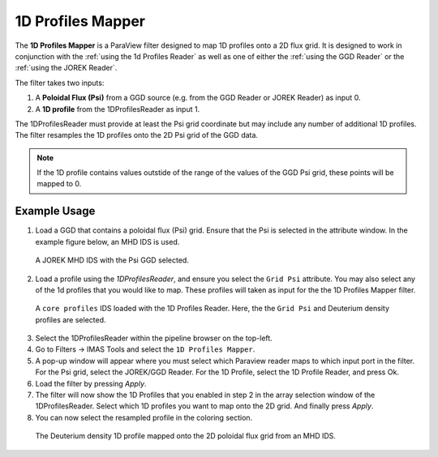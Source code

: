 .. _`using the 1d Profiles Mapper`:

1D Profiles Mapper
==================

The **1D Profiles Mapper** is a ParaView filter designed to map 1D profiles onto a 2D flux grid. 
It is designed to work in conjunction with the :ref:`using the 1d Profiles Reader` as well as one of either the :ref:`using the GGD Reader` or the :ref:`using the JOREK Reader`. 

The filter takes two inputs:

1. A **Poloidal Flux (Psi)** from a GGD source (e.g. from the GGD Reader or JOREK Reader) as input 0.
2. A **1D profile** from the 1DProfilesReader as input 1.

The 1DProfilesReader must provide at least the Psi grid coordinate but may include any number of additional 1D profiles. The filter resamples the 1D profiles onto the 2D Psi grid of the GGD data. 


.. note:: If the 1D profile contains values outstide of the range of the values of the GGD Psi grid, these points will be mapped to 0.


Example Usage
-------------

1. Load a GGD that contains a poloidal flux (Psi) grid. Ensure that the Psi is selected in the attribute window. In the example figure below, an MHD IDS is used.

.. figure:: images/jorek_psi.png

   A JOREK MHD IDS with the Psi GGD selected. 

2. Load a profile using the `1DProfilesReader`, and ensure you select the ``Grid Psi`` attribute. You may also select any of the 1d profiles that you would like to map. These profiles will taken as input for the the 1D Profiles Mapper filter.

.. figure:: images/profiles_psi.png

   A ``core profiles`` IDS loaded with the 1D Profiles Reader. Here, the the ``Grid Psi`` and Deuterium density profiles are selected.

3. Select the 1DProfilesReader within the pipeline browser on the top-left.
4. Go to Filters -> IMAS Tools and select the ``1D Profiles Mapper``.
5. A pop-up window will appear where you must select which Paraview reader maps to which input port in the filter. For the Psi grid, select the JOREK/GGD Reader. For the 1D Profile, select the 1D Profile Reader, and press Ok.
6. Load the filter by pressing `Apply`.
7. The filter will now show the 1D Profiles that you enabled in step 2 in the array selection window of the 1DProfilesReader. Select which 1D profiles you want to map onto the 2D grid. And finally press `Apply`.
8. You can now select the resampled profile in the coloring section.

.. figure:: images/profiles1d_map.png

   The Deuterium density 1D profile mapped onto the 2D poloidal flux grid from an MHD IDS.
